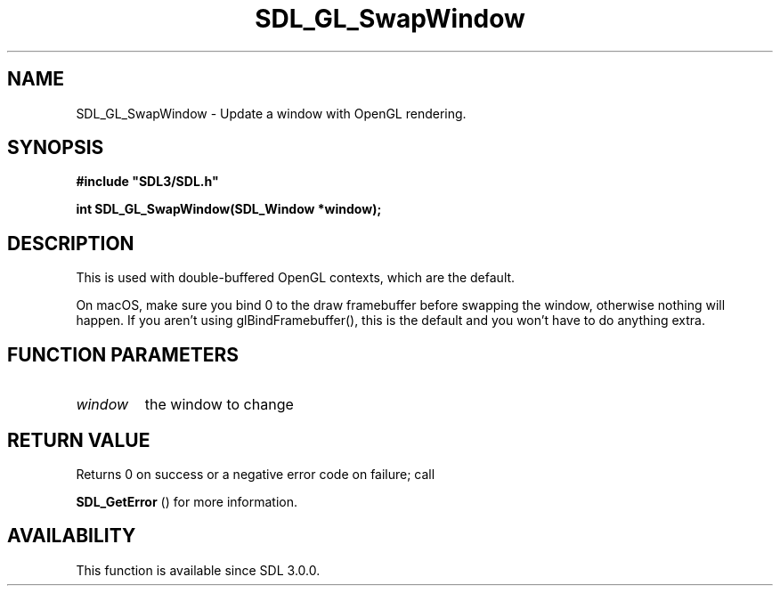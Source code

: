 .\" This manpage content is licensed under Creative Commons
.\"  Attribution 4.0 International (CC BY 4.0)
.\"   https://creativecommons.org/licenses/by/4.0/
.\" This manpage was generated from SDL's wiki page for SDL_GL_SwapWindow:
.\"   https://wiki.libsdl.org/SDL_GL_SwapWindow
.\" Generated with SDL/build-scripts/wikiheaders.pl
.\"  revision SDL-aba3038
.\" Please report issues in this manpage's content at:
.\"   https://github.com/libsdl-org/sdlwiki/issues/new
.\" Please report issues in the generation of this manpage from the wiki at:
.\"   https://github.com/libsdl-org/SDL/issues/new?title=Misgenerated%20manpage%20for%20SDL_GL_SwapWindow
.\" SDL can be found at https://libsdl.org/
.de URL
\$2 \(laURL: \$1 \(ra\$3
..
.if \n[.g] .mso www.tmac
.TH SDL_GL_SwapWindow 3 "SDL 3.0.0" "SDL" "SDL3 FUNCTIONS"
.SH NAME
SDL_GL_SwapWindow \- Update a window with OpenGL rendering\[char46]
.SH SYNOPSIS
.nf
.B #include \(dqSDL3/SDL.h\(dq
.PP
.BI "int SDL_GL_SwapWindow(SDL_Window *window);
.fi
.SH DESCRIPTION
This is used with double-buffered OpenGL contexts, which are the default\[char46]

On macOS, make sure you bind 0 to the draw framebuffer before swapping the
window, otherwise nothing will happen\[char46] If you aren't using
glBindFramebuffer(), this is the default and you won't have to do anything
extra\[char46]

.SH FUNCTION PARAMETERS
.TP
.I window
the window to change
.SH RETURN VALUE
Returns 0 on success or a negative error code on failure; call

.BR SDL_GetError
() for more information\[char46]

.SH AVAILABILITY
This function is available since SDL 3\[char46]0\[char46]0\[char46]

